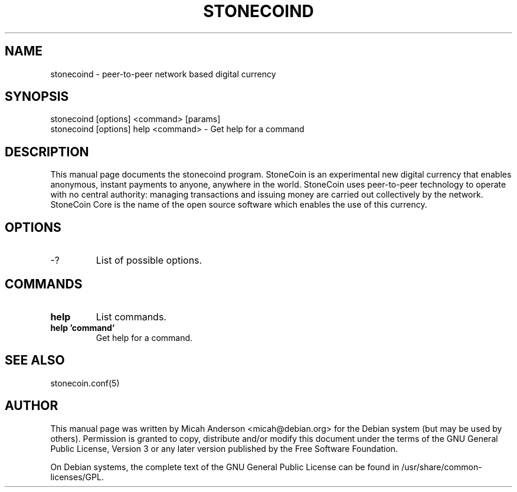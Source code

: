 .TH STONECOIND "1" "June 2016" "stonecoind 0.12"
.SH NAME
stonecoind \- peer-to-peer network based digital currency
.SH SYNOPSIS
stonecoind [options] <command> [params]
.TP
stonecoind [options] help <command> \- Get help for a command
.SH DESCRIPTION
This  manual page documents the stonecoind program. StoneCoin is an experimental new digital currency that enables anonymous, instant payments to anyone, anywhere in the world. StoneCoin uses peer-to-peer technology to operate with no central authority: managing transactions and issuing money are carried out collectively by the network. StoneCoin Core is the name of the open source software which enables the use of this currency.

.SH OPTIONS
.TP
\-?
List of possible options.
.SH COMMANDS
.TP
\fBhelp\fR
List commands.

.TP
\fBhelp 'command'\fR
Get help for a command.

.SH "SEE ALSO"
stonecoin.conf(5)
.SH AUTHOR
This manual page was written by Micah Anderson <micah@debian.org> for the Debian system (but may be used by others). Permission is granted to copy, distribute and/or modify this document under the terms of the GNU General Public License, Version 3 or any later version published by the Free Software Foundation.

On Debian systems, the complete text of the GNU General Public License can be found in /usr/share/common-licenses/GPL.

